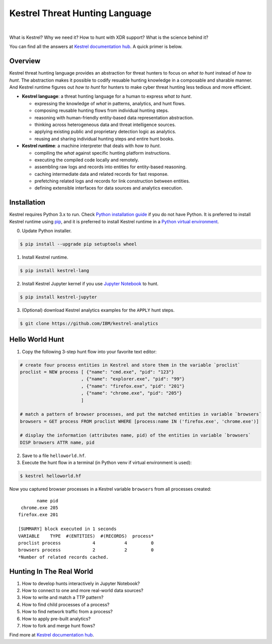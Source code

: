 ===============================
Kestrel Threat Hunting Language
===============================

.. image:: https://img.shields.io/pypi/pyversions/kestrel-lang
        :target: https://pypi.python.org/pypi/kestrel-lang/

.. image:: https://img.shields.io/badge/code%20style-black-000000.svg
        :target: https://github.com/psf/black

.. image:: https://img.shields.io/pypi/v/kestrel-lang
        :target: https://pypi.python.org/pypi/kestrel-lang/

.. image:: https://img.shields.io/pypi/dm/kestrel-lang
        :target: https://pypi.python.org/pypi/kestrel-lang/

.. image:: https://readthedocs.org/projects/kestrel/badge/?version=latest
        :target: https://kestrel.readthedocs.io/en/latest/?badge=latest
        :alt: Documentation Status

|

What is Kestrel? Why we need it? How to hunt with XDR support? What is the
science behind it?

You can find all the answers at `Kestrel documentation hub`_. A quick primer is below.

Overview
========

Kestrel threat hunting language provides an abstraction for threat hunters to
focus on *what to hunt* instead of *how to hunt*. The abstraction makes it
possible to codify resuable hunting knowledge in a composable and sharable
manner. And Kestrel runtime figures out *how to hunt* for hunters to make cyber
threat hunting less tedious and more efficient.

.. image:: docs/images/overview.png
   :width: 100%
   :alt: Kestrel overview.

- **Kestrel language**: a threat hunting language for a human to express *what to
  hunt*.

  - expressing the knowledge of *what* in patterns, analytics, and hunt flows.
  - composing reusable hunting flows from individual hunting steps.
  - reasoning with human-friendly entity-based data representation abstraction.
  - thinking across heterogeneous data and threat intelligence sources.
  - applying existing public and proprietary detection logic as analytics.
  - reusing and sharing individual hunting steps and entire hunt books.

- **Kestrel runtime**: a machine interpreter that deals with *how to hunt*.

  - compiling the *what* against specific hunting platform instructions.
  - executing the compiled code locally and remotely.
  - assembling raw logs and records into entities for entity-based reasoning.
  - caching intermediate data and related records for fast response.
  - prefetching related logs and records for link construction between entities.
  - defining extensible interfaces for data sources and analytics execution.

Installation
============

Kestrel requires Python 3.x to run. Check `Python installation guide`_ if you
do not have Python. It is preferred to install Kestrel runtime using `pip`_,
and it is preferred to install Kestrel runtime in a `Python virtual
environment`_.

0. Update Python installer.

.. code-block:: console

    $ pip install --upgrade pip setuptools wheel

1. Install Kestrel runtime.

.. code-block:: console

    $ pip install kestrel-lang

2. Install Kestrel Jupyter kernel if you use `Jupyter Notebook`_ to hunt.

.. code-block:: console

    $ pip install kestrel-jupyter

3. (Optional) download Kestrel analytics examples for the ``APPLY`` hunt steps.

.. code-block:: console

    $ git clone https://github.com/IBM/kestrel-analytics

Hello World Hunt
================

1. Copy the following 3-step hunt flow into your favorite text editor:

.. code-block::

    # create four process entities in Kestrel and store them in the variable `proclist`
    proclist = NEW process [ {"name": "cmd.exe", "pid": "123"}
                           , {"name": "explorer.exe", "pid": "99"}
                           , {"name": "firefox.exe", "pid": "201"}
                           , {"name": "chrome.exe", "pid": "205"}
                           ]

    # match a pattern of browser processes, and put the matched entities in variable `browsers`
    browsers = GET process FROM proclist WHERE [process:name IN ('firefox.exe', 'chrome.exe')]

    # display the information (attributes name, pid) of the entities in variable `browsers`
    DISP browsers ATTR name, pid

2. Save to a file ``helloworld.hf``.

3. Execute the hunt flow in a terminal (in Python venv if virtual environment is used):

.. code-block:: console

    $ kestrel helloworld.hf

Now you captured browser processes in a Kestrel variable ``browsers`` from all processes created:

::
    
           name pid
     chrome.exe 205
    firefox.exe 201

    [SUMMARY] block executed in 1 seconds
    VARIABLE    TYPE  #(ENTITIES)  #(RECORDS)  process*
    proclist process            4           4         0
    browsers process            2           2         0
    *Number of related records cached.

Hunting In The Real World
=========================

#. How to develop hunts interactively in Jupyter Notebook?
#. How to connect to one and more real-world data sources?
#. How to write and match a TTP pattern?
#. How to find child processes of a process?
#. How to find network traffic from a process?
#. How to apply pre-built analytics?
#. How to fork and merge hunt flows?

Find more at `Kestrel documentation hub`_.

.. _Kestrel documentation hub: https://kestrel.readthedocs.io/
.. _pip: https://pip.pypa.io
.. _Python installation guide: http://docs.python-guide.org/en/latest/starting/installation/
.. _Python virtual environment: https://packaging.python.org/guides/installing-using-pip-and-virtual-environments/
.. _Jupyter Notebook: https://jupyter.org/
